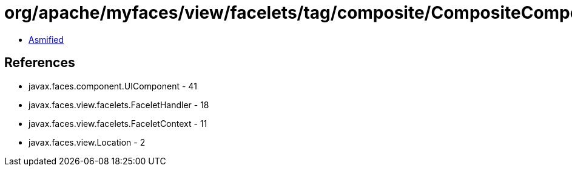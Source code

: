 = org/apache/myfaces/view/facelets/tag/composite/CompositeComponentDefinitionTagHandler.class

 - link:CompositeComponentDefinitionTagHandler-asmified.java[Asmified]

== References

 - javax.faces.component.UIComponent - 41
 - javax.faces.view.facelets.FaceletHandler - 18
 - javax.faces.view.facelets.FaceletContext - 11
 - javax.faces.view.Location - 2
